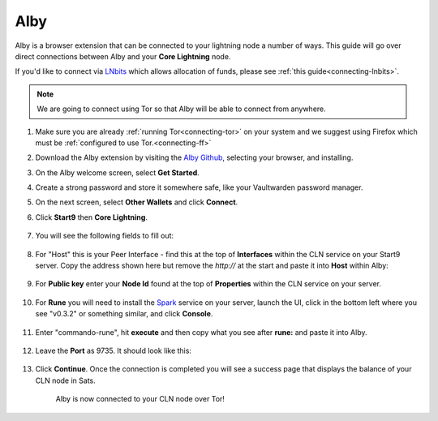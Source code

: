 .. _alby-cln:

====
Alby
====

Alby is a browser extension that can be connected to your lightning node a number of ways. This guide will go over direct connections between Alby and your **Core Lightning** node. 

If you'd like to connect via `LNbits <https://marketplace.start9.com/marketplace/lnbits>`_ which allows allocation of funds, please see :ref:`this guide<connecting-lnbits>`.

.. note:: We are going to connect using Tor so that Alby will be able to connect from anywhere.

#. Make sure you are already :ref:`running Tor<connecting-tor>` on your system and we suggest using Firefox which must be :ref:`configured to use Tor.<connecting-ff>`

#. Download the Alby extension by visiting the `Alby Github <https://github.com/getAlby/lightning-browser-extension#installation>`_, selecting your browser, and installing.
#. On the Alby welcome screen, select **Get Started**.
#. Create a strong password and store it somewhere safe, like your Vaultwarden password manager.
#. On the next screen, select **Other Wallets** and click **Connect**.


#. Click **Start9** then **Core Lightning**.

   .. figure:: /_static/images/lightning/alby-start9.png
      :width: 50%
      :alt: alby-start9

   .. figure:: /_static/images/lightning/alby-cln-0.png
      :width: 50%
      :alt: alby-cln-0

#. You will see the following fields to fill out:

   .. figure:: /_static/images/lightning/alby-cln-empty.png
      :width: 40%
      :alt: alby-cln-empty

#. For "Host" this is your Peer Interface - find this at the top of **Interfaces** within the CLN service on your Start9 server. Copy the address shown here but remove the *http://* at the start and paste it into **Host** within Alby:

   .. figure:: /_static/images/lightning/cln-peer-interface.png
      :width: 40%
      :alt: cln-peer-interface

#. For **Public key** enter your **Node Id** found at the top of **Properties** within the CLN service on your server.

   .. figure:: /_static/images/lightning/cln-nodeid.png
      :width: 40%
      :alt: cln-nodeid

#. For **Rune** you will need to install the `Spark <https://marketplace.start9.com/marketplace/spark-wallet>`_ service on your server, launch the UI, click in the bottom left where you see "v0.3.2" or something similar, and click **Console**. 

   .. figure:: /_static/images/lightning/enable-console-spark.png
      :width: 40%
      :alt: enable-console-spark

#. Enter "commando-rune", hit **execute** and then copy what you see after **rune:** and paste it into Alby.

   .. figure:: /_static/images/lightning/commando-rune.png
      :width: 40%
      :alt: commando-rune

#. Leave the **Port** as 9735. It should look like this:

   .. figure:: /_static/images/lightning/alby-cln-filled-out.png
      :width: 40%
      :alt: alby-cln-filled-out

#. Click **Continue**. Once the connection is completed you will see a success page that displays the balance of your CLN node in Sats. 

   .. figure:: /_static/images/lightning/alby-cln-success.png
      :width: 40%
      :alt: alby-cln-success

      Alby is now connected to your CLN node over Tor!